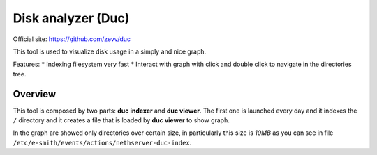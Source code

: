 ===================
Disk analyzer (Duc)
===================

Official site: https://github.com/zevv/duc

This tool is used to visualize disk usage in a simply and nice graph.

Features:
* Indexing filesystem very fast
* Interact with graph with click and double click to navigate in the directories tree.

Overview
========
This tool is composed by two parts: **duc indexer** and **duc viewer**. The first one is launched every day and it indexes the ``/`` directory and it creates a file that is loaded by **duc viewer** to show graph.

In the graph are showed only directories over certain size, in particularly this size is *10MB* as you can see in file ``/etc/e-smith/events/actions/nethserver-duc-index``.
